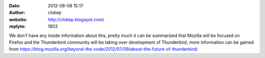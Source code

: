 :date: 2012-08-08 15:17
:author: clokep
:website: http://clokep.blogspot.com/
:replyto: 1803

We don't have any inside information about this, pretty much it can be summarized that Mozilla will be focused on Firefox and the Thunderbird community will be taking over development of Thunderbird, more information can be gained from https://blog.mozilla.org/beyond-the-code/2012/07/09/about-the-future-of-thunderbird/.
